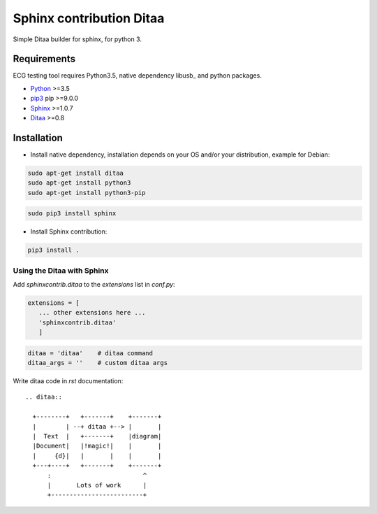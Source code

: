 Sphinx contribution Ditaa
#########################

Simple Ditaa builder for sphinx, for python 3. 

Requirements
============

ECG testing tool requires Python3.5, native dependency libusb_ and python packages. 

* Python_ >=3.5

* pip3_ pip >=9.0.0

* Sphinx_ >=1.0.7

* Ditaa_  >=0.8

Installation
============

* Install native dependency, installation depends on your OS and/or your distribution, example for Debian:

.. code-block:: shell
   
      sudo apt-get install ditaa
      sudo apt-get install python3
      sudo apt-get install python3-pip

.. code-block:: shell

      sudo pip3 install sphinx


* Install Sphinx contribution:

.. code:: shell

   pip3 install .


Using the Ditaa with Sphinx
---------------------------

Add `sphinxcontrib.ditaa` to the `extensions` list in `conf.py`:

.. code-block:: python

    extensions = [
       ... other extensions here ...
       'sphinxcontrib.ditaa'
       ]

.. code-block:: python

      ditaa = 'ditaa'    # ditaa command
      ditaa_args = ''    # custom ditaa args

Write ditaa code in `rst` documentation:

::

    .. ditaa::

      +--------+   +-------+    +-------+
      |        | --+ ditaa +--> |       |
      |  Text  |   +-------+    |diagram|
      |Document|   |!magic!|    |       |
      |     {d}|   |       |    |       |
      +---+----+   +-------+    +-------+
          :                         ^
          |       Lots of work      |
          +-------------------------+

    
.. _Python: https://www.python.org/
.. _pip3: https://pypi.python.org/pypi/pip/
.. _Ditaa: http://ditaa.sourceforge.net/
.. _Sphinx: https://pypi.python.org/pypi/Sphinx
